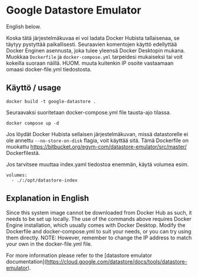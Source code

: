 * Google Datastore Emulator

English below.

Koska tätä järjestelmäkuvaa ei voi ladata Docker Hubista tallaisenaa, se täytyy
pystyttää paikallisesti. Seuraavien komentojen käyttö edellyttää
Docker Enginen asennusta, joka tulee yleensä Docker Desktopin
mukana. Muokkaa ~Dockerfile~ ja ~docker-compose.yml~ tarpeidesi mukaiseksi
tai voit kokeilla suoraan näillä. HUOM. muuta kuitenkin IP osoite
vastaamaan omaasi docker-file.yml tiedostosta.

** Käyttö / usage
#+begin_src
  docker build -t google-datastore .
#+end_src

Seuraavaksi suoritetaan docker-compose.yml file tausta-ajo tilassa.
#+begin_src
  docker compose up -d
#+end_src

Jos löydät Docker Hubista sellaisen järjestelmäkuvan, missä
datastorelle ei ole annettu ~--no-store-on-disk~ flagia, voit käyttää
sitä. Tämä Dockerfile on muokattu
https://bitbucket.org/egym-com/datastore-emulator/src/master/
Dockerfilestä.

Jos tarvitsee muuttaa index.yaml tiedostoa enemmän, käytä volumea esim.
#+begin_src
  volumes:
    - ./:/opt/datastore-index
#+end_src

** Explanation in English
Since this system image cannot be downloaded from Docker Hub as such,
it needs to be set up locally. The use of the  commands above
requires Docker Engine installation, which usually comes with Docker
Desktop. Modify the Dockerfile and docker-compose.yml to suit your
needs, or you can try using them directly. NOTE: However, remember to
change the IP address to match your own in the docker-file.yml file.

For more information please refer to the [datastore emulator documentation](https://cloud.google.com/datastore/docs/tools/datastore-emulator).
